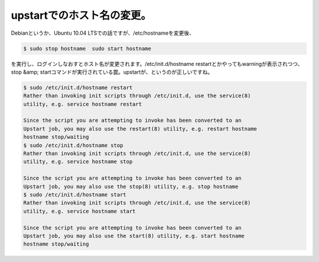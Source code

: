 ﻿upstartでのホスト名の変更。
##################################


Debianというか、Ubuntu 10.04 LTSでの話ですが、/etc/hostnameを変更後、

.. code-block:: none

   $ sudo stop hostname  sudo start hostname


を実行し、ログインしなおすとホスト名が変更されます。/etc/init.d/hostname restartとかやってもwarningが表示されつつ、stop &amp; startコマンドが実行されている罠。upstartが、というのが正しいですね。

.. code-block:: none

   
   $ sudo /etc/init.d/hostname restart
   Rather than invoking init scripts through /etc/init.d, use the service(8)
   utility, e.g. service hostname restart
   
   Since the script you are attempting to invoke has been converted to an
   Upstart job, you may also use the restart(8) utility, e.g. restart hostname
   hostname stop/waiting
   $ sudo /etc/init.d/hostname stop
   Rather than invoking init scripts through /etc/init.d, use the service(8)
   utility, e.g. service hostname stop
   
   Since the script you are attempting to invoke has been converted to an
   Upstart job, you may also use the stop(8) utility, e.g. stop hostname
   $ sudo /etc/init.d/hostname start
   Rather than invoking init scripts through /etc/init.d, use the service(8)
   utility, e.g. service hostname start
   
   Since the script you are attempting to invoke has been converted to an
   Upstart job, you may also use the start(8) utility, e.g. start hostname
   hostname stop/waiting





.. author:: mkouhei
.. categories:: Debian, 
.. tags::


